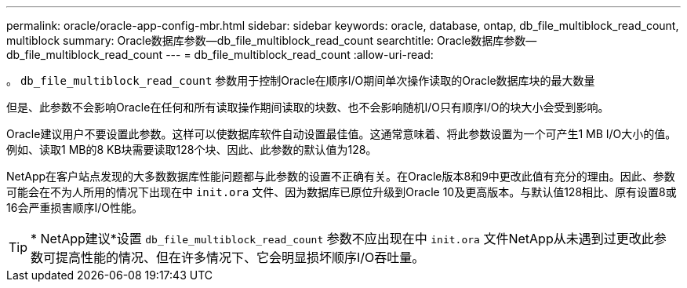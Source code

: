 ---
permalink: oracle/oracle-app-config-mbr.html 
sidebar: sidebar 
keywords: oracle, database, ontap, db_file_multiblock_read_count, multiblock 
summary: Oracle数据库参数—db_file_multiblock_read_count 
searchtitle: Oracle数据库参数—db_file_multiblock_read_count 
---
= db_file_multiblock_read_count
:allow-uri-read: 


[role="lead"]
。 `db_file_multiblock_read_count` 参数用于控制Oracle在顺序I/O期间单次操作读取的Oracle数据库块的最大数量

但是、此参数不会影响Oracle在任何和所有读取操作期间读取的块数、也不会影响随机I/O只有顺序I/O的块大小会受到影响。

Oracle建议用户不要设置此参数。这样可以使数据库软件自动设置最佳值。这通常意味着、将此参数设置为一个可产生1 MB I/O大小的值。例如、读取1 MB的8 KB块需要读取128个块、因此、此参数的默认值为128。

NetApp在客户站点发现的大多数数据库性能问题都与此参数的设置不正确有关。在Oracle版本8和9中更改此值有充分的理由。因此、参数可能会在不为人所用的情况下出现在中 `init.ora` 文件、因为数据库已原位升级到Oracle 10及更高版本。与默认值128相比、原有设置8或16会严重损害顺序I/O性能。


TIP: * NetApp建议*设置 `db_file_multiblock_read_count` 参数不应出现在中 `init.ora` 文件NetApp从未遇到过更改此参数可提高性能的情况、但在许多情况下、它会明显损坏顺序I/O吞吐量。
